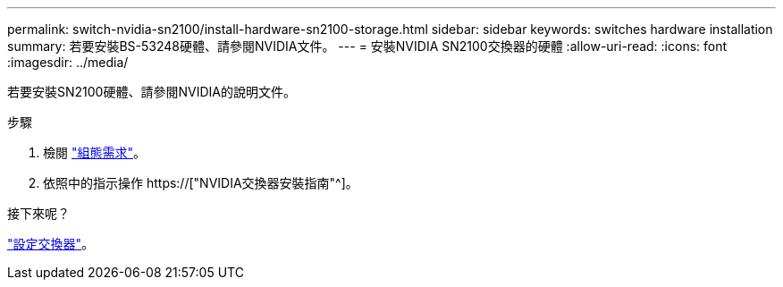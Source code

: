 ---
permalink: switch-nvidia-sn2100/install-hardware-sn2100-storage.html 
sidebar: sidebar 
keywords: switches hardware installation 
summary: 若要安裝BS-53248硬體、請參閱NVIDIA文件。 
---
= 安裝NVIDIA SN2100交換器的硬體
:allow-uri-read: 
:icons: font
:imagesdir: ../media/


[role="lead"]
若要安裝SN2100硬體、請參閱NVIDIA的說明文件。

.步驟
. 檢閱 link:configure-reqs-sn2100-storage.html["組態需求"]。
. 依照中的指示操作 https://["NVIDIA交換器安裝指南"^]。


.接下來呢？
link:configure-sn2100-storage.html["設定交換器"]。
